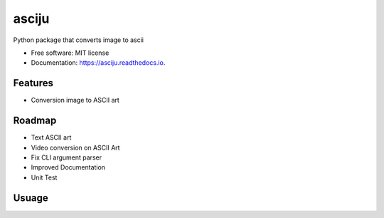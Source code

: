 ======
asciju
======


.. image:: https://img.shields.io/pypi/v/asciju.svg
        :target: https://pypi.python.org/pypi/asciju

.. image:: https://img.shields.io/travis/aju100/asciju.svg
        :target: https://travis-ci.com/aju100/asciju

.. image:: https://readthedocs.org/projects/asciju/badge/?version=latest
        :target: https://asciju.readthedocs.io/en/latest/?version=latest
        :alt: Documentation Status




Python package that converts image to ascii


* Free software: MIT license
* Documentation: https://asciju.readthedocs.io.


Features
--------

* Conversion image to ASCII art

Roadmap
--------

* Text ASCII art
* Video conversion on ASCII Art
* Fix CLI argument parser
* Improved Documentation
* Unit Test


Usuage
--------

.. code-block: python
        import asciju

        asciju.convert_img_ascii('something.jpeg','output.txt')
